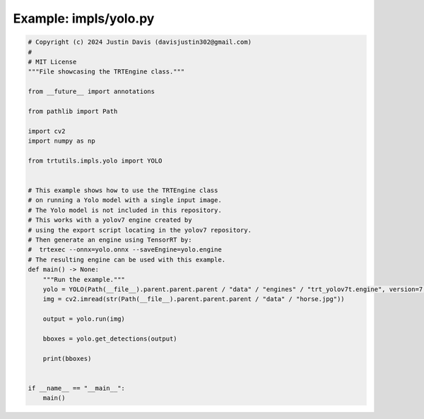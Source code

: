 .. _examples_impls/yolo:

Example: impls/yolo.py
======================

.. code-block:: python

	# Copyright (c) 2024 Justin Davis (davisjustin302@gmail.com)
	#
	# MIT License
	"""File showcasing the TRTEngine class."""
	
	from __future__ import annotations
	
	from pathlib import Path
	
	import cv2
	import numpy as np
	
	from trtutils.impls.yolo import YOLO
	
	
	# This example shows how to use the TRTEngine class
	# on running a Yolo model with a single input image.
	# The Yolo model is not included in this repository.
	# This works with a yolov7 engine created by
	# using the export script locating in the yolov7 repository.
	# Then generate an engine using TensorRT by:
	#  trtexec --onnx=yolo.onnx --saveEngine=yolo.engine
	# The resulting engine can be used with this example.
	def main() -> None:
	    """Run the example."""
	    yolo = YOLO(Path(__file__).parent.parent.parent / "data" / "engines" / "trt_yolov7t.engine", version=7, warmup=True)
	    img = cv2.imread(str(Path(__file__).parent.parent.parent / "data" / "horse.jpg"))
	    
	    output = yolo.run(img)
	
	    bboxes = yolo.get_detections(output)
	
	    print(bboxes)
	
	
	if __name__ == "__main__":
	    main()

